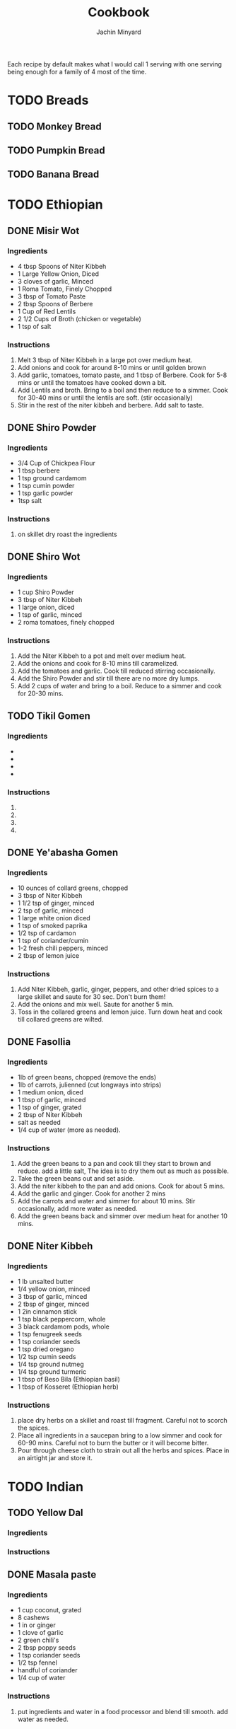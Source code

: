 #+TITLE: Cookbook
#+AUTHOR: Jachin Minyard
:PROPERTIES:
#+LATEX_CLASS: article
#+STARTUP: overview
#+OPTIONS: toc:nil
#+OPTIONS: todo:nil
#+OPTIONS: H:6
#+OPTIONS: num:2
#+LATEX_HEADER: \usepackage[margin=.75in]{geometry}
#+LATEX_HEADER_EXTRA: \usepackage{tikz}
#+LATEX_HEADER_EXTRA: \usepackage{graphicx}
:END:

Each recipe by default makes what I would call 1 serving with one serving being enough for a family of 4 most of the time.
* TODO Breads
** TODO Monkey Bread
** TODO Pumpkin Bread
** TODO Banana Bread
* TODO Ethiopian 
** DONE Misir Wot
*** Ingredients
- 4 tbsp Spoons of Niter Kibbeh
- 1 Large Yellow Onion, Diced 
- 3 cloves of garlic, Minced 
- 1 Roma Tomato, Finely Chopped
- 3 tbsp of Tomato Paste
- 2 tbsp Spoons of Berbere
- 1 Cup of Red Lentils
- 2 1/2 Cups of Broth (chicken or vegetable)
- 1 tsp of salt
*** Instructions
1. Melt 3 tbsp of Niter Kibbeh in a large pot over medium heat.
2. Add onions and cook for around 8-10 mins or until golden brown
3. Add garlic, tomatoes, tomato paste, and 1 tbsp of Berbere. Cook for 5-8 mins or until the tomatoes have cooked down a bit.
4. Add Lentils and broth. Bring to a boil and then reduce to a simmer. Cook for 30-40 mins or until the lentils are soft. (stir occasionally)
5. Stir in the rest of the niter kibbeh and berbere. Add salt to taste.
** DONE Shiro Powder
*** Ingredients
- 3/4 Cup of Chickpea Flour
- 1 tbsp berbere
- 1 tsp ground cardamom
- 1 tsp cumin powder
- 1 tsp garlic powder
- 1tsp salt
*** Instructions
1. on skillet dry roast the ingredients
   
** DONE Shiro Wot
*** Ingredients
- 1 cup Shiro Powder
- 3 tbsp of Niter Kibbeh
- 1 large onion, diced 
- 1 tsp of garlic, minced
- 2 roma tomatoes, finely chopped
*** Instructions
1. Add the Niter Kibbeh to a pot and melt over medium heat.
2. Add the onions and cook for 8-10 mins till caramelized. 
3. Add the tomatoes and garlic. Cook till reduced stirring occasionally. 
4. Add the Shiro Powder and stir till there are no more dry lumps.
5. Add 2 cups of water and bring to a boil. Reduce to a simmer and cook for 20-30 mins.
   
** TODO Tikil Gomen
*** Ingredients
- 
- 
- 
- 
*** Instructions
1. 
2. 
3. 
4. 
** DONE Ye'abasha Gomen
*** Ingredients
- 10 ounces of collard greens, chopped
- 3 tbsp of Niter Kibbeh
- 1 1/2 tsp of ginger, minced
- 2 tsp of garlic, minced
- 1 large white onion diced
- 1 tsp of smoked paprika
- 1/2 tsp of cardamon 
- 1 tsp of coriander/cumin
- 1-2 fresh chili peppers, minced
- 2 tbsp of lemon juice
*** Instructions
1. Add Niter Kibbeh, garlic, ginger, peppers, and other dried spices to a large skillet and saute for 30 sec. Don't burn them! 
2. Add the onions and mix well. Saute for another 5 min.
3. Toss in the collared greens and lemon juice. Turn down heat and cook till collared greens are wilted. 

** DONE Fasollia
*** Ingredients
- 1lb of green beans, chopped (remove the ends) 
- 1lb of carrots, julienned (cut longways into strips) 
- 1 medium onion, diced
- 1 tbsp of garlic, minced
- 1 tsp of ginger, grated
- 2 tbsp of Niter Kibbeh
- salt as needed
- 1/4 cup of water (more as needed).
*** Instructions
1. Add the green beans to a pan and cook till they start to brown and reduce. add a little salt, The idea is to dry them out as much as possible.
2. Take the green beans out and set aside.
3. Add the niter kibbeh to the pan and add onions. Cook for about 5 mins.
4. Add the garlic and ginger. Cook for another 2 mins
5. Add the carrots and water and simmer for about 10 mins. Stir occasionally, add more water as needed.
6. Add the green beans back and simmer over medium heat for another 10 mins.
    
** DONE Niter Kibbeh
*** Ingredients
- 1 lb unsalted butter
- 1/4 yellow onion, minced
- 3 tbsp of garlic, minced
- 2 tbsp of ginger, minced
- 1 2in cinnamon stick
- 1 tsp black peppercorn, whole
- 3 black cardamom pods, whole
- 1 tsp fenugreek seeds
- 1 tsp coriander seeds
- 1 tsp dried oregano
- 1/2 tsp cumin seeds
- 1/4 tsp ground nutmeg
- 1/4 tsp ground turmeric
- 1 tbsp of Beso Bila (Ethiopian basil)
- 1 tbsp of Kosseret (Ethiopian herb)
*** Instructions
1. place dry herbs on a skillet and roast till fragment. Careful not to scorch the spices. 
2. Place all ingredients in a saucepan bring to a low simmer and cook for 60-90 mins. Careful not to burn the butter or it will become bitter. 
3. Pour through cheese cloth to strain out all the herbs and spices. Place in an airtight jar and store it.
* TODO Indian
** TODO Yellow Dal
*** Ingredients
*** Instructions
** DONE Masala paste
*** Ingredients
- 1 cup coconut, grated
- 8 cashews
- 1 in or ginger 
- 1 clove of garlic
- 2 green chili's
- 2 tbsp poppy seeds
- 1 tsp coriander seeds
- 1/2 tsp fennel
- handful of coriander
- 1/4 cup of water
*** Instructions
1. put ingredients and water in a food processor and blend till smooth. add water as needed.
** TODO Veggie Korma
*** Ingredients
- 4 tsp of olive oil
- 1 bay leaf
- 1 2in cinnamon stick
- 2 pod of cardamon or 1/2 tsp of cardamon seeds
- 3 cloves
- 1 yellow onion, finely chopped
- 1 roma tomato, finely chopped
- 1 carrot, chopped or handful of baby carrots, chopped
-
  
*** Instructions
1. 
2. 
3. 
4. 
5. 
6. 
7.
   
** TODO Chicken Curry
*** Ingredients
- 1 1/2 red onion
- 2 curry peppers
- 1 Roma Tomato
- 6 chicken tenderloins
- 1 tbsp Ginger Garlic paste
- 2 cups of water.
  Spices: 
- chilli powder
- turmeric
- cumin
- coriander
*** Instructions
1. 
2. 
3. 
4. 
5. 
6. 
7. 
** TODO Andhra Chicken Curry
Chicken curry but in a pressure cooker.
*** Ingredients
- 2 tbsp Oil
- 1 red onion
- 3 curry peppers
- 1 Roma Tomato
- 6 chicken tenderloins
- 1 tbsp Ginger Garlic paste
- 1 cup of water
- 4 tsp of salt
- chili powder
- turmeric
- cumin
- coriander
- Gram Masala
- Chicken Masala
*** Instructions
1. Add oil to a pressure pot
2. Add the onion and a little bit of salt.
3. Add the curry Peppers
4. Add the Ginger Garlic Paste and mix well.
5. Add Chopped Chicken to the pot. add another 2tsp of salt
6. Add Spices.
7. Add tomato and mix
8. Bring to boil and then pressurize. Cook for 10  mins, or till chicken is cooked.

** DONE Bhindi Fry
*** Ingredients
1. 1lb of Bhindi.
2. 1/4 cup of gram flour
3. 1/4 cup of rice flour
4. 1 Tbsp of corn flour
5. 1/4 Tsp of turmeric powder
6. 2 Tsp of Chili powder
7. 1 Tsp of Coriander powder
8. 1 Tsp of Cumin powder
9. 1 Tsp of salt
10. Canola Oil (Frying)
11. Olive oil (Roasting)
12. Cashews
13. 4-6 Green Chili's
14. Curry Leaves
15. Peanuts (optional)
   
*** Instructions
1. Mix the Flour's and Spices together in a bowl make sure you mix it well.
   1. 1/4 cup of gram flour
   2. 1/4 cup of rice flour
   3. 1 Tbsp of corn flour
   4. 1/4 Tsp of turmeric powder
   5. 2 Tsp of Chili powder
   6. 1 Tsp of Coriander powder
   7. 1 Tsp of Cumin powder
   8. 1 Tsp of salt
2. Wash Dry and chop up the Bhindi in to pieces.
3. Mix the flour and spices with the Bhindi pieces.
4. Sprinkle on a little water to help it bind, let sit for 3-5min.
5. Add fry oil to large pan(don't fill the pan shallow fry)
6. add Bhindi cook and set aside
7. Roast:
   1. Roast the curry leaves, set aside
   2. Roast the cashews till golden brown, set aside
   3. Roast Peanuts, set asside
   4. Slit and roast the peppers, set aside
8. Add the roasted ingredients to the fried Bhindi and mix well.

* TODO Thai
* TODO Mexican
* TODO Italian
* TODO Spice Mixes
